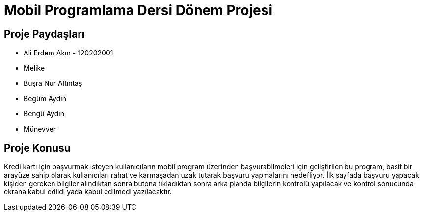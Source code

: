 
= Mobil Programlama Dersi Dönem Projesi

== Proje Paydaşları
* Ali Erdem Akın - 120202001
* Melike 
* Büşra Nur Altıntaş
* Begüm Aydın
* Bengü Aydın
* Münevver

== Proje Konusu
Kredi kartı için başvurmak isteyen kullanıcıların mobil program üzerinden başvurabilmeleri için geliştirilen bu program, basit bir arayüze sahip olarak kullanıcıları rahat ve karmaşadan uzak tutarak başvuru yapmalarını hedefliyor.
İlk sayfada başvuru yapacak kişiden gereken bilgiler alındıktan sonra butona tıkladıktan sonra arka planda bilgilerin kontrolü yapılacak ve kontrol sonucunda ekrana kabul edildi yada kabul edilmedi yazılacaktır.

